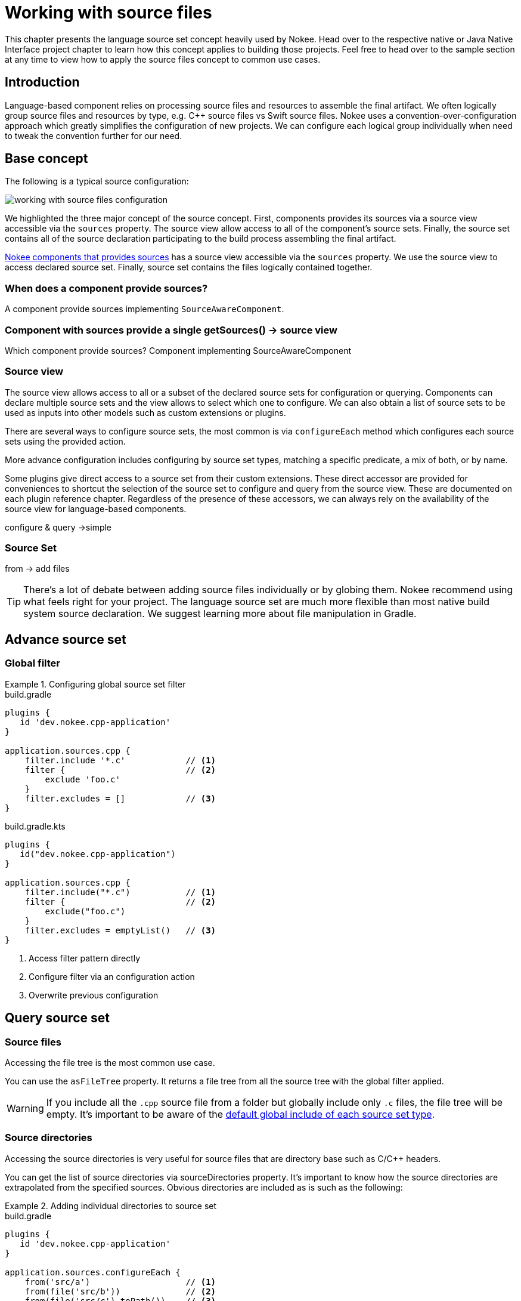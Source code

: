 [[chapter:working-with-source-files]]
= Working with source files
:jbake-type: manual_chapter
:jbake-tags: user manual, nokee, gradle, gradle plugin, language source set, source set, source view
:jbake-description: Learn how to work with source files.

This chapter presents the language source set concept heavily used by Nokee.
Head over to the respective native or Java Native Interface project chapter to learn how this concept applies to building those projects.
Feel free to head over to the sample section at any time to view how to apply the source files concept to common use cases.



== Introduction

Language-based component relies on processing source files and resources to assemble the final artifact.
We often logically group source files and resources by type, e.g. C++ source files vs Swift source files.
Nokee uses a convention-over-configuration approach which greatly simplifies the configuration of new projects.
We can configure each logical group individually when need to tweak the convention further for our need.

== Base concept

The following is a typical source configuration:

image::img/working-with-source-files-configuration.png[]

We highlighted the three major concept of the source concept.
First, components provides its sources via a source view accessible via the `sources` property.
The source view allow access to all of the component's source sets.
Finally, the source set contains all of the source declaration participating to the build process assembling the final artifact.

link:#component[Nokee components that provides sources] has a source view accessible via the `sources` property.
We use the source view to access declared source set.
Finally, source set contains the files logically contained together.

=== When does a component provide sources?

A component provide sources implementing `SourceAwareComponent`.

=== Component with sources provide a single getSources() -> source view
Which component provide sources?
Component implementing SourceAwareComponent

=== Source view

The source view allows access to all or a subset of the declared source sets for configuration or querying.
Components can declare multiple source sets and the view allows to select which one to configure.
We can also obtain a list of source sets to be used as inputs into other models such as custom extensions or plugins.

There are several ways to configure source sets, the most common is via `configureEach` method which configures each source sets using the provided action.

More advance configuration includes configuring by source set types, matching a specific predicate, a mix of both, or by name.

Some plugins give direct access to a source set from their custom extensions.
These direct accessor are provided for conveniences to shortcut the selection of the source set to configure and query from the source view.
These are documented on each plugin reference chapter.
Regardless of the presence of these accessors, we can always rely on the availability of the source view for language-based components.

configure & query ->simple

=== Source Set



from -> add files

TIP: There's a lot of debate between adding source files individually or by globing them.
Nokee recommend using what feels right for your project.
The language source set are much more flexible than most native build system source declaration.
We suggest learning more about file manipulation in Gradle.




== Advance source set

=== Global filter

.Configuring global source set filter
====
[.multi-language-sample]
=====
.build.gradle
[source,groovy]
----
plugins {
   id 'dev.nokee.cpp-application'
}

application.sources.cpp {
    filter.include '*.c'            // <1>
    filter {                        // <2>
        exclude 'foo.c'
    }
    filter.excludes = []            // <3>
}
----
=====
[.multi-language-sample]
=====
.build.gradle.kts
[source,kotlin]
----
plugins {
   id("dev.nokee.cpp-application")
}

application.sources.cpp {
    filter.include("*.c")           // <1>
    filter {                        // <2>
        exclude("foo.c")
    }
    filter.excludes = emptyList()   // <3>
}
----
=====
====
<1> Access filter pattern directly
<2> Configure filter via an configuration action
<3> Overwrite previous configuration






== Query source set

=== Source files

Accessing the file tree is the most common use case.

You can use the `asFileTree` property. It returns a file tree from all the source tree with the global filter applied.

WARNING: If you include all the `.cpp` source file from a folder but globally include only `.c` files, the file tree will be empty.
It's important to be aware of the link:#default-global-pattern-source-set[default global include of each source set type].

=== Source directories

Accessing the source directories is very useful for source files that are directory base such as C/C++ headers.

You can get the list of source directories via sourceDirectories property.
It's important to know how the source directories are extrapolated from the specified sources.
Obvious directories are included as is such as the following:

.Adding individual directories to source set
====
[.multi-language-sample]
=====
.build.gradle
[source,groovy]
----
plugins {
   id 'dev.nokee.cpp-application'
}

application.sources.configureEach {
    from('src/a')                   // <1>
    from(file('src/b'))             // <2>
    from(file('src/c').toPath())    // <3>

    assert sourceDirectories == [file('src/a'), file('src/b')]
}
----
=====
[.multi-language-sample]
=====
.build.gradle.kts
[source,kotlin]
----
plugins {
   id("dev.nokee.cpp-application")
}

application.sources.configureEach {
    from("src/a")                   // <1>
    from(file("src/b"))             // <2>
    from(file("src/c").toPath())    // <3>

    assert(sourceDirectories == listOf(file("src/a"), file("src/b")))
}
----
=====
====
<1> Directory by relative path
<2> Directory by File
<3> Directory by Path

File trees, only the base directory of a is used

.Adding directories to source set
====
[.multi-language-sample]
=====
.build.gradle
[source,groovy]
----
plugins {
   id 'dev.nokee.cpp-application'
}

application.sources.configureEach {
    from(fileTree('src'))            // <1>

    assert sourceDirectories == [file('src')]
}
----
=====
[.multi-language-sample]
=====
.build.gradle.kts
[source,kotlin]
----
plugins {
   id("dev.nokee.cpp-application")
}

application.sources.configureEach {
    from(fileTree("src"))           // <1>

    assert(sourceDirectories == listOf(file("src")))
}
----
=====
====
<1> File tree with base directory to `src`

NOTE: Missing file are assume to be a directory

```
sources.configureEach {
    def missingFile = file('src/foo.c')
    from(missingFile)

    assert !missingFile.exists()
    assert sourceDirectories = [missingFile]
}
```





== Implicit Task dependencies

=== Consuming dependencies
Dependencies attached to a `FileCollection` or `FileTree` or `Provider`.

```
def generateTask = tasks.register('generate') { /*...*/ }

sources.configureEach {
    from(files('src').buildBy(generateTask))
}
```

or the output of a tasks

```
def generateTask = tasks.register('generate') {
    outputs.dir('src')
    // ...
}

sources.configureEach {
    from(generateTask)
}
```

=== Producing dependencies

Via sourceDirectories


Via asFileTree




== Advance configuration

// Each
configureEach(Spec) {}

=== Pitfall

Prefer configureEach(Type) {} instead of configureEach({ it instanceof Type }) {}

=== By name
// By name
sources.configure(name) {}

// Groovy DSL
sources.name { }

== Configuration type safety

=== Configure each source set

configureEach(Type) {}
configureEach(Type, Spec) {}

=== Configure by name
configure(name, Type)

// Groovy DSL enhancement
sources.name(Type) {}

=== Common withType(Type) Pitfall

Prefer sources.configureEach(Type) {} to sources.withType(Type).configureEach {}

Prefer sources.configureEach(Type, Spec) {} to sources.withType(Type).configureEach(Spec) {}







== Advance filtering

instead of sources.elements.map { it.collect { } } or the type safety alternative sources.withType(Type).elements.map { ... }, Nokee provides a filter(Spec) method to replace the `elements.map { /*...*/ }` into a more convenient.
The filter method will collect any source set or the view matching the spec into a live Provider.
Live provider include current and future source set of the source view.

withType(Type).filter(Spec) -> provider

filter(Spec) -> provider





== Advance mapping

Transforming the elements of the source view via the link:TODO/link-to-dsl-getElements[accessible `Provider` elements] can be tedious.
For this reason, we provide mapping methods directly on the source view.
These methods will automatically unroll each element, passing them sequentially to your transformer before reassembling a new list from the result.

IMPORTANT: The mapping methods perform the work lazily.
Each method return a live Gradle provider that will perform the mapping only when realizing the Provider.

For example, we can map each source set one-to-one to their `FileTree` representation:

.Mapping source view to a collection of `FileTree`
====
[.multi-language-sample]
=====
.build.gradle
[source,groovy]
----
plugins {
   id 'dev.nokee.cpp-application'
}

application.sources.map { it.asFileTree }   // <1>
----
=====
[.multi-language-sample]
=====
.build.gradle.kts
[source,kotlin]
----
plugins {
   id("dev.nokee.cpp-application")
}

application.sources.map { it.asFileTree }   // <1>
----
=====
====
<1> The returned provider will contain the implicit dependencies of each source set as they are included in the FileTree returned from LanguageSourceSet#getAsFileTree().

We can also map each source set to flatten list of files, note the use of `flatMap` instead of `map`:

.Mapping source view to a collection of files
====
[.multi-language-sample]
=====
.build.gradle
[source,groovy]
----
plugins {
   id 'dev.nokee.cpp-application'
}

application.sources.flatMap { it.asFileTree.files } // <1>
----
=====
[.multi-language-sample]
=====
.build.gradle.kts
[source,kotlin]
----
plugins {
   id("dev.nokee.cpp-application")
}

application.sources.flatMap { it.asFileTree.files } // <1>
----
=====
====
<1> The returned provider won't contains any implicit dependencies as the Java Set of File returned by FileTree#getFiles() is not a producer aware type.






== Default global pattern by source set

Refer to the DSL reference for each language source set


//// TODO: Later
//== Implementing custom source set
//
//```
//class MyCustomSourceSet extends BaseLanguageSourceSet {}
//
//
//```
